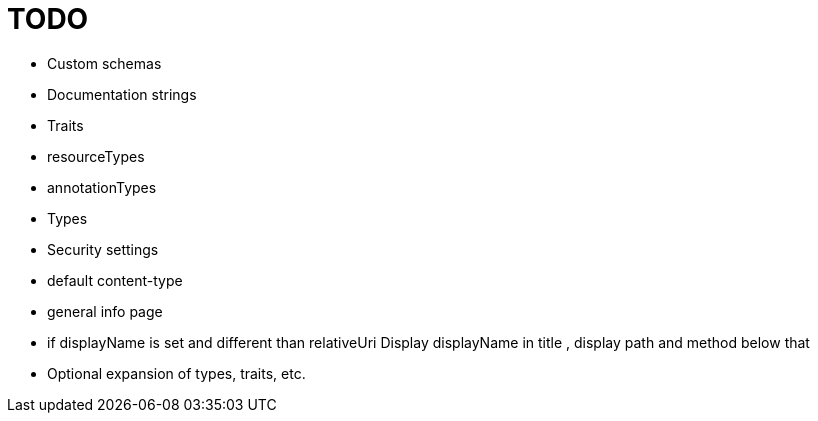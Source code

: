 = TODO

* Custom schemas
* Documentation strings
* Traits
* resourceTypes
* annotationTypes
* Types
* Security settings
* default content-type
* general info page
* if displayName is set and different than relativeUri Display displayName in title , display path and method below that
* Optional expansion of types, traits, etc.
